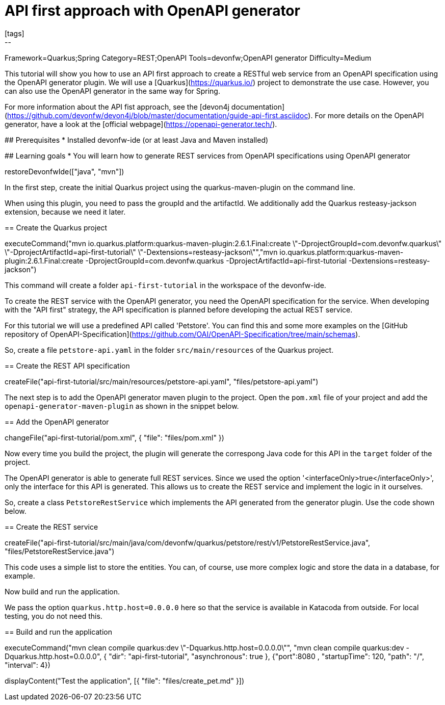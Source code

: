 = API first approach with OpenAPI generator
[tags]
--
Framework=Quarkus;Spring
Category=REST;OpenAPI
Tools=devonfw;OpenAPI generator
Difficulty=Medium
--
====
This tutorial will show you how to use an API first approach to create a RESTful web service from an OpenAPI specification using the OpenAPI generator plugin. We will use a [Quarkus](https://quarkus.io/) project to demonstrate the use case. However, you can also use the OpenAPI generator in the same way for Spring.

For more information about the API fist approach, see the [devon4j documentation](https://github.com/devonfw/devon4j/blob/master/documentation/guide-api-first.asciidoc).
For more details on the OpenAPI generator, have a look at the [official webpage](https://openapi-generator.tech/).

## Prerequisites
* Installed devonfw-ide (or at least Java and Maven installed)

## Learning goals
* You will learn how to generate REST services from OpenAPI specifications using OpenAPI generator

====

[step]
--
restoreDevonfwIde(["java", "mvn"])
--

====
In the first step, create the initial Quarkus project using the quarkus-maven-plugin on the command line.

When using this plugin, you need to pass the groupId and the artifactId. We additionally add the Quarkus resteasy-jackson extension, because we need it later.

[step]
== Create the Quarkus project
--
executeCommand("mvn io.quarkus.platform:quarkus-maven-plugin:2.6.1.Final:create \"-DprojectGroupId=com.devonfw.quarkus\" \"-DprojectArtifactId=api-first-tutorial\" \"-Dextensions=resteasy-jackson\"","mvn io.quarkus.platform:quarkus-maven-plugin:2.6.1.Final:create -DprojectGroupId=com.devonfw.quarkus -DprojectArtifactId=api-first-tutorial -Dextensions=resteasy-jackson")
--

This command will create a folder `api-first-tutorial` in the workspace of the devonfw-ide.
====

====
To create the REST service with the OpenAPI generator, you need the OpenAPI specification for the service. When developing with the "API first" strategy, the API specification is planned before developing the actual REST service.

For this tutorial we will use a predefined API called 'Petstore'. You can find this and some more examples on the [GitHub repository of OpenAPI-Specification](https://github.com/OAI/OpenAPI-Specification/tree/main/schemas).

So, create a file `petstore-api.yaml` in the folder `src/main/resources` of the Quarkus project.
[step]
== Create the REST API specification
--
createFile("api-first-tutorial/src/main/resources/petstore-api.yaml", "files/petstore-api.yaml")
--
====

====
The next step is to add the OpenAPI generator maven plugin to the project. Open the `pom.xml` file of your project and add the `openapi-generator-maven-plugin` as shown in the snippet below.

[step]
== Add the OpenAPI generator
--
changeFile("api-first-tutorial/pom.xml", { "file": "files/pom.xml" })
--

Now every time you build the project, the plugin will generate the correspong Java code for this API in the `target` folder of the project.
====

====
The OpenAPI generator is able to generate full REST services. Since we used the option '<interfaceOnly>true</interfaceOnly>', only the interface for this API is generated.
This allows us to create the REST service and implement the logic in it ourselves.

So, create a class `PetstoreRestService` which implements the API generated from the generator plugin. Use the code shown below.

[step]
== Create the REST service
--
createFile("api-first-tutorial/src/main/java/com/devonfw/quarkus/petstore/rest/v1/PetstoreRestService.java", "files/PetstoreRestService.java")
--

This code uses a simple list to store the entities. You can, of course, use more complex logic and store the data in a database, for example.
====

====
Now build and run the application.

We pass the option `quarkus.http.host=0.0.0.0` here so that the service is available in Katacoda from outside. For local testing, you do not need this.

[step]
== Build and run the application
--
executeCommand("mvn clean compile quarkus:dev \"-Dquarkus.http.host=0.0.0.0\"", "mvn clean compile quarkus:dev -Dquarkus.http.host=0.0.0.0", { "dir": "api-first-tutorial", "asynchronous": true }, {"port":8080 , "startupTime": 120, "path": "/", "interval": 4})
--
====

[step]
--
displayContent("Test the application", [{ "file": "files/create_pet.md" }])
--
